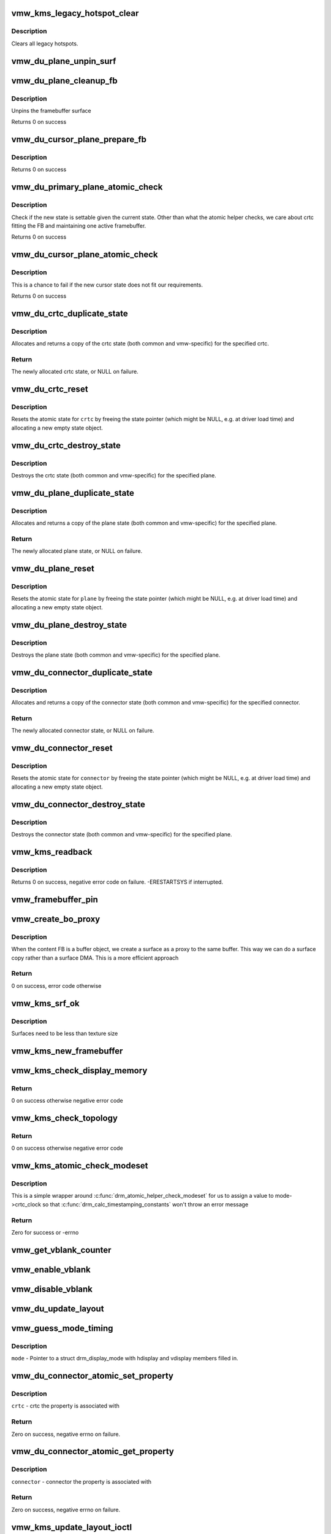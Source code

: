 .. -*- coding: utf-8; mode: rst -*-
.. src-file: drivers/gpu/drm/vmwgfx/vmwgfx_kms.c

.. _`vmw_kms_legacy_hotspot_clear`:

vmw_kms_legacy_hotspot_clear
============================

.. c:function:: void vmw_kms_legacy_hotspot_clear(struct vmw_private *dev_priv)

    Clear legacy hotspots

    :param dev_priv:
        Pointer to the device private struct.
    :type dev_priv: struct vmw_private \*

.. _`vmw_kms_legacy_hotspot_clear.description`:

Description
-----------

Clears all legacy hotspots.

.. _`vmw_du_plane_unpin_surf`:

vmw_du_plane_unpin_surf
=======================

.. c:function:: void vmw_du_plane_unpin_surf(struct vmw_plane_state *vps, bool unreference)

    unpins resource associated with a framebuffer surface

    :param vps:
        plane state associated with the display surface
    :type vps: struct vmw_plane_state \*

    :param unreference:
        true if we also want to unreference the display.
    :type unreference: bool

.. _`vmw_du_plane_cleanup_fb`:

vmw_du_plane_cleanup_fb
=======================

.. c:function:: void vmw_du_plane_cleanup_fb(struct drm_plane *plane, struct drm_plane_state *old_state)

    Unpins the cursor

    :param plane:
        display plane
    :type plane: struct drm_plane \*

    :param old_state:
        Contains the FB to clean up
    :type old_state: struct drm_plane_state \*

.. _`vmw_du_plane_cleanup_fb.description`:

Description
-----------

Unpins the framebuffer surface

Returns 0 on success

.. _`vmw_du_cursor_plane_prepare_fb`:

vmw_du_cursor_plane_prepare_fb
==============================

.. c:function:: int vmw_du_cursor_plane_prepare_fb(struct drm_plane *plane, struct drm_plane_state *new_state)

    Readies the cursor by referencing it

    :param plane:
        display plane
    :type plane: struct drm_plane \*

    :param new_state:
        info on the new plane state, including the FB
    :type new_state: struct drm_plane_state \*

.. _`vmw_du_cursor_plane_prepare_fb.description`:

Description
-----------

Returns 0 on success

.. _`vmw_du_primary_plane_atomic_check`:

vmw_du_primary_plane_atomic_check
=================================

.. c:function:: int vmw_du_primary_plane_atomic_check(struct drm_plane *plane, struct drm_plane_state *state)

    check if the new state is okay

    :param plane:
        display plane
    :type plane: struct drm_plane \*

    :param state:
        info on the new plane state, including the FB
    :type state: struct drm_plane_state \*

.. _`vmw_du_primary_plane_atomic_check.description`:

Description
-----------

Check if the new state is settable given the current state.  Other
than what the atomic helper checks, we care about crtc fitting
the FB and maintaining one active framebuffer.

Returns 0 on success

.. _`vmw_du_cursor_plane_atomic_check`:

vmw_du_cursor_plane_atomic_check
================================

.. c:function:: int vmw_du_cursor_plane_atomic_check(struct drm_plane *plane, struct drm_plane_state *new_state)

    check if the new state is okay

    :param plane:
        cursor plane
    :type plane: struct drm_plane \*

    :param new_state:
        *undescribed*
    :type new_state: struct drm_plane_state \*

.. _`vmw_du_cursor_plane_atomic_check.description`:

Description
-----------

This is a chance to fail if the new cursor state does not fit
our requirements.

Returns 0 on success

.. _`vmw_du_crtc_duplicate_state`:

vmw_du_crtc_duplicate_state
===========================

.. c:function:: struct drm_crtc_state *vmw_du_crtc_duplicate_state(struct drm_crtc *crtc)

    duplicate crtc state

    :param crtc:
        DRM crtc
    :type crtc: struct drm_crtc \*

.. _`vmw_du_crtc_duplicate_state.description`:

Description
-----------

Allocates and returns a copy of the crtc state (both common and
vmw-specific) for the specified crtc.

.. _`vmw_du_crtc_duplicate_state.return`:

Return
------

The newly allocated crtc state, or NULL on failure.

.. _`vmw_du_crtc_reset`:

vmw_du_crtc_reset
=================

.. c:function:: void vmw_du_crtc_reset(struct drm_crtc *crtc)

    creates a blank vmw crtc state

    :param crtc:
        DRM crtc
    :type crtc: struct drm_crtc \*

.. _`vmw_du_crtc_reset.description`:

Description
-----------

Resets the atomic state for \ ``crtc``\  by freeing the state pointer (which
might be NULL, e.g. at driver load time) and allocating a new empty state
object.

.. _`vmw_du_crtc_destroy_state`:

vmw_du_crtc_destroy_state
=========================

.. c:function:: void vmw_du_crtc_destroy_state(struct drm_crtc *crtc, struct drm_crtc_state *state)

    destroy crtc state

    :param crtc:
        DRM crtc
    :type crtc: struct drm_crtc \*

    :param state:
        state object to destroy
    :type state: struct drm_crtc_state \*

.. _`vmw_du_crtc_destroy_state.description`:

Description
-----------

Destroys the crtc state (both common and vmw-specific) for the
specified plane.

.. _`vmw_du_plane_duplicate_state`:

vmw_du_plane_duplicate_state
============================

.. c:function:: struct drm_plane_state *vmw_du_plane_duplicate_state(struct drm_plane *plane)

    duplicate plane state

    :param plane:
        drm plane
    :type plane: struct drm_plane \*

.. _`vmw_du_plane_duplicate_state.description`:

Description
-----------

Allocates and returns a copy of the plane state (both common and
vmw-specific) for the specified plane.

.. _`vmw_du_plane_duplicate_state.return`:

Return
------

The newly allocated plane state, or NULL on failure.

.. _`vmw_du_plane_reset`:

vmw_du_plane_reset
==================

.. c:function:: void vmw_du_plane_reset(struct drm_plane *plane)

    creates a blank vmw plane state

    :param plane:
        drm plane
    :type plane: struct drm_plane \*

.. _`vmw_du_plane_reset.description`:

Description
-----------

Resets the atomic state for \ ``plane``\  by freeing the state pointer (which might
be NULL, e.g. at driver load time) and allocating a new empty state object.

.. _`vmw_du_plane_destroy_state`:

vmw_du_plane_destroy_state
==========================

.. c:function:: void vmw_du_plane_destroy_state(struct drm_plane *plane, struct drm_plane_state *state)

    destroy plane state

    :param plane:
        DRM plane
    :type plane: struct drm_plane \*

    :param state:
        state object to destroy
    :type state: struct drm_plane_state \*

.. _`vmw_du_plane_destroy_state.description`:

Description
-----------

Destroys the plane state (both common and vmw-specific) for the
specified plane.

.. _`vmw_du_connector_duplicate_state`:

vmw_du_connector_duplicate_state
================================

.. c:function:: struct drm_connector_state *vmw_du_connector_duplicate_state(struct drm_connector *connector)

    duplicate connector state

    :param connector:
        DRM connector
    :type connector: struct drm_connector \*

.. _`vmw_du_connector_duplicate_state.description`:

Description
-----------

Allocates and returns a copy of the connector state (both common and
vmw-specific) for the specified connector.

.. _`vmw_du_connector_duplicate_state.return`:

Return
------

The newly allocated connector state, or NULL on failure.

.. _`vmw_du_connector_reset`:

vmw_du_connector_reset
======================

.. c:function:: void vmw_du_connector_reset(struct drm_connector *connector)

    creates a blank vmw connector state

    :param connector:
        DRM connector
    :type connector: struct drm_connector \*

.. _`vmw_du_connector_reset.description`:

Description
-----------

Resets the atomic state for \ ``connector``\  by freeing the state pointer (which
might be NULL, e.g. at driver load time) and allocating a new empty state
object.

.. _`vmw_du_connector_destroy_state`:

vmw_du_connector_destroy_state
==============================

.. c:function:: void vmw_du_connector_destroy_state(struct drm_connector *connector, struct drm_connector_state *state)

    destroy connector state

    :param connector:
        DRM connector
    :type connector: struct drm_connector \*

    :param state:
        state object to destroy
    :type state: struct drm_connector_state \*

.. _`vmw_du_connector_destroy_state.description`:

Description
-----------

Destroys the connector state (both common and vmw-specific) for the
specified plane.

.. _`vmw_kms_readback`:

vmw_kms_readback
================

.. c:function:: int vmw_kms_readback(struct vmw_private *dev_priv, struct drm_file *file_priv, struct vmw_framebuffer *vfb, struct drm_vmw_fence_rep __user *user_fence_rep, struct drm_vmw_rect *vclips, uint32_t num_clips)

    Perform a readback from the screen system to a buffer-object backed framebuffer.

    :param dev_priv:
        Pointer to the device private structure.
    :type dev_priv: struct vmw_private \*

    :param file_priv:
        Pointer to a struct drm_file identifying the caller.
        Must be set to NULL if \ ``user_fence_rep``\  is NULL.
    :type file_priv: struct drm_file \*

    :param vfb:
        Pointer to the buffer-object backed framebuffer.
    :type vfb: struct vmw_framebuffer \*

    :param user_fence_rep:
        User-space provided structure for fence information.
        Must be set to non-NULL if \ ``file_priv``\  is non-NULL.
    :type user_fence_rep: struct drm_vmw_fence_rep __user \*

    :param vclips:
        Array of clip rects.
    :type vclips: struct drm_vmw_rect \*

    :param num_clips:
        Number of clip rects in \ ``vclips``\ .
    :type num_clips: uint32_t

.. _`vmw_kms_readback.description`:

Description
-----------

Returns 0 on success, negative error code on failure. -ERESTARTSYS if
interrupted.

.. _`vmw_framebuffer_pin`:

vmw_framebuffer_pin
===================

.. c:function:: int vmw_framebuffer_pin(struct vmw_framebuffer *vfb)

    display system.

    :param vfb:
        *undescribed*
    :type vfb: struct vmw_framebuffer \*

.. _`vmw_create_bo_proxy`:

vmw_create_bo_proxy
===================

.. c:function:: int vmw_create_bo_proxy(struct drm_device *dev, const struct drm_mode_fb_cmd2 *mode_cmd, struct vmw_buffer_object *bo_mob, struct vmw_surface **srf_out)

    create a proxy surface for the buffer object

    :param dev:
        DRM device
    :type dev: struct drm_device \*

    :param mode_cmd:
        parameters for the new surface
    :type mode_cmd: const struct drm_mode_fb_cmd2 \*

    :param bo_mob:
        MOB backing the buffer object
    :type bo_mob: struct vmw_buffer_object \*

    :param srf_out:
        newly created surface
    :type srf_out: struct vmw_surface \*\*

.. _`vmw_create_bo_proxy.description`:

Description
-----------

When the content FB is a buffer object, we create a surface as a proxy to the
same buffer.  This way we can do a surface copy rather than a surface DMA.
This is a more efficient approach

.. _`vmw_create_bo_proxy.return`:

Return
------

0 on success, error code otherwise

.. _`vmw_kms_srf_ok`:

vmw_kms_srf_ok
==============

.. c:function:: bool vmw_kms_srf_ok(struct vmw_private *dev_priv, uint32_t width, uint32_t height)

    check if a surface can be created

    :param dev_priv:
        *undescribed*
    :type dev_priv: struct vmw_private \*

    :param width:
        requested width
    :type width: uint32_t

    :param height:
        requested height
    :type height: uint32_t

.. _`vmw_kms_srf_ok.description`:

Description
-----------

Surfaces need to be less than texture size

.. _`vmw_kms_new_framebuffer`:

vmw_kms_new_framebuffer
=======================

.. c:function:: struct vmw_framebuffer *vmw_kms_new_framebuffer(struct vmw_private *dev_priv, struct vmw_buffer_object *bo, struct vmw_surface *surface, bool only_2d, const struct drm_mode_fb_cmd2 *mode_cmd)

    Create a new framebuffer.

    :param dev_priv:
        Pointer to device private struct.
    :type dev_priv: struct vmw_private \*

    :param bo:
        Pointer to buffer object to wrap the kms framebuffer around.
        Either \ ``bo``\  or \ ``surface``\  must be NULL.
    :type bo: struct vmw_buffer_object \*

    :param surface:
        Pointer to a surface to wrap the kms framebuffer around.
        Either \ ``bo``\  or \ ``surface``\  must be NULL.
    :type surface: struct vmw_surface \*

    :param only_2d:
        No presents will occur to this buffer object based framebuffer.
        This helps the code to do some important optimizations.
    :type only_2d: bool

    :param mode_cmd:
        Frame-buffer metadata.
    :type mode_cmd: const struct drm_mode_fb_cmd2 \*

.. _`vmw_kms_check_display_memory`:

vmw_kms_check_display_memory
============================

.. c:function:: int vmw_kms_check_display_memory(struct drm_device *dev, uint32_t num_rects, struct drm_rect *rects)

    Validates display memory required for a topology

    :param dev:
        DRM device
    :type dev: struct drm_device \*

    :param num_rects:
        number of drm_rect in rects
    :type num_rects: uint32_t

    :param rects:
        array of drm_rect representing the topology to validate indexed by
        crtc index.
    :type rects: struct drm_rect \*

.. _`vmw_kms_check_display_memory.return`:

Return
------

0 on success otherwise negative error code

.. _`vmw_kms_check_topology`:

vmw_kms_check_topology
======================

.. c:function:: int vmw_kms_check_topology(struct drm_device *dev, struct drm_atomic_state *state)

    Validates topology in drm_atomic_state

    :param dev:
        DRM device
    :type dev: struct drm_device \*

    :param state:
        the driver state object
    :type state: struct drm_atomic_state \*

.. _`vmw_kms_check_topology.return`:

Return
------

0 on success otherwise negative error code

.. _`vmw_kms_atomic_check_modeset`:

vmw_kms_atomic_check_modeset
============================

.. c:function:: int vmw_kms_atomic_check_modeset(struct drm_device *dev, struct drm_atomic_state *state)

    validate state object for modeset changes

    :param dev:
        DRM device
    :type dev: struct drm_device \*

    :param state:
        the driver state object
    :type state: struct drm_atomic_state \*

.. _`vmw_kms_atomic_check_modeset.description`:

Description
-----------

This is a simple wrapper around \ :c:func:`drm_atomic_helper_check_modeset`\  for
us to assign a value to mode->crtc_clock so that
\ :c:func:`drm_calc_timestamping_constants`\  won't throw an error message

.. _`vmw_kms_atomic_check_modeset.return`:

Return
------

Zero for success or -errno

.. _`vmw_get_vblank_counter`:

vmw_get_vblank_counter
======================

.. c:function:: u32 vmw_get_vblank_counter(struct drm_device *dev, unsigned int pipe)

    :param dev:
        *undescribed*
    :type dev: struct drm_device \*

    :param pipe:
        *undescribed*
    :type pipe: unsigned int

.. _`vmw_enable_vblank`:

vmw_enable_vblank
=================

.. c:function:: int vmw_enable_vblank(struct drm_device *dev, unsigned int pipe)

    :param dev:
        *undescribed*
    :type dev: struct drm_device \*

    :param pipe:
        *undescribed*
    :type pipe: unsigned int

.. _`vmw_disable_vblank`:

vmw_disable_vblank
==================

.. c:function:: void vmw_disable_vblank(struct drm_device *dev, unsigned int pipe)

    :param dev:
        *undescribed*
    :type dev: struct drm_device \*

    :param pipe:
        *undescribed*
    :type pipe: unsigned int

.. _`vmw_du_update_layout`:

vmw_du_update_layout
====================

.. c:function:: int vmw_du_update_layout(struct vmw_private *dev_priv, unsigned int num_rects, struct drm_rect *rects)

    Update the display unit with topology from resolution plugin and generate DRM uevent

    :param dev_priv:
        device private
    :type dev_priv: struct vmw_private \*

    :param num_rects:
        number of drm_rect in rects
    :type num_rects: unsigned int

    :param rects:
        toplogy to update
    :type rects: struct drm_rect \*

.. _`vmw_guess_mode_timing`:

vmw_guess_mode_timing
=====================

.. c:function:: void vmw_guess_mode_timing(struct drm_display_mode *mode)

    Provide fake timings for a 60Hz vrefresh mode.

    :param mode:
        *undescribed*
    :type mode: struct drm_display_mode \*

.. _`vmw_guess_mode_timing.description`:

Description
-----------

\ ``mode``\  - Pointer to a struct drm_display_mode with hdisplay and vdisplay
members filled in.

.. _`vmw_du_connector_atomic_set_property`:

vmw_du_connector_atomic_set_property
====================================

.. c:function:: int vmw_du_connector_atomic_set_property(struct drm_connector *connector, struct drm_connector_state *state, struct drm_property *property, uint64_t val)

    Atomic version of get property

    :param connector:
        *undescribed*
    :type connector: struct drm_connector \*

    :param state:
        *undescribed*
    :type state: struct drm_connector_state \*

    :param property:
        *undescribed*
    :type property: struct drm_property \*

    :param val:
        *undescribed*
    :type val: uint64_t

.. _`vmw_du_connector_atomic_set_property.description`:

Description
-----------

\ ``crtc``\  - crtc the property is associated with

.. _`vmw_du_connector_atomic_set_property.return`:

Return
------

Zero on success, negative errno on failure.

.. _`vmw_du_connector_atomic_get_property`:

vmw_du_connector_atomic_get_property
====================================

.. c:function:: int vmw_du_connector_atomic_get_property(struct drm_connector *connector, const struct drm_connector_state *state, struct drm_property *property, uint64_t *val)

    Atomic version of get property

    :param connector:
        *undescribed*
    :type connector: struct drm_connector \*

    :param state:
        *undescribed*
    :type state: const struct drm_connector_state \*

    :param property:
        *undescribed*
    :type property: struct drm_property \*

    :param val:
        *undescribed*
    :type val: uint64_t \*

.. _`vmw_du_connector_atomic_get_property.description`:

Description
-----------

\ ``connector``\  - connector the property is associated with

.. _`vmw_du_connector_atomic_get_property.return`:

Return
------

Zero on success, negative errno on failure.

.. _`vmw_kms_update_layout_ioctl`:

vmw_kms_update_layout_ioctl
===========================

.. c:function:: int vmw_kms_update_layout_ioctl(struct drm_device *dev, void *data, struct drm_file *file_priv)

    Handler for DRM_VMW_UPDATE_LAYOUT ioctl

    :param dev:
        drm device for the ioctl
    :type dev: struct drm_device \*

    :param data:
        data pointer for the ioctl
    :type data: void \*

    :param file_priv:
        drm file for the ioctl call
    :type file_priv: struct drm_file \*

.. _`vmw_kms_update_layout_ioctl.description`:

Description
-----------

Update preferred topology of display unit as per ioctl request. The topology
is expressed as array of drm_vmw_rect.
e.g.
[0 0 640 480] [640 0 800 600] [0 480 640 480]

.. _`vmw_kms_update_layout_ioctl.note`:

NOTE
----

The x and y offset (upper left) in drm_vmw_rect cannot be less than 0. Beside
device limit on topology, x + w and y + h (lower right) cannot be greater
than INT_MAX. So topology beyond these limits will return with error.

.. _`vmw_kms_update_layout_ioctl.return`:

Return
------

Zero on success, negative errno on failure.

.. _`vmw_kms_helper_dirty`:

vmw_kms_helper_dirty
====================

.. c:function:: int vmw_kms_helper_dirty(struct vmw_private *dev_priv, struct vmw_framebuffer *framebuffer, const struct drm_clip_rect *clips, const struct drm_vmw_rect *vclips, s32 dest_x, s32 dest_y, int num_clips, int increment, struct vmw_kms_dirty *dirty)

    Helper to build commands and perform actions based on a set of cliprects and a set of display units.

    :param dev_priv:
        Pointer to a device private structure.
    :type dev_priv: struct vmw_private \*

    :param framebuffer:
        Pointer to the framebuffer on which to perform the actions.
    :type framebuffer: struct vmw_framebuffer \*

    :param clips:
        A set of struct drm_clip_rect. Either this os \ ``vclips``\  must be NULL.
        Cliprects are given in framebuffer coordinates.
    :type clips: const struct drm_clip_rect \*

    :param vclips:
        A set of struct drm_vmw_rect cliprects. Either this or \ ``clips``\  must
        be NULL. Cliprects are given in source coordinates.
    :type vclips: const struct drm_vmw_rect \*

    :param dest_x:
        X coordinate offset for the crtc / destination clip rects.
    :type dest_x: s32

    :param dest_y:
        Y coordinate offset for the crtc / destination clip rects.
    :type dest_y: s32

    :param num_clips:
        Number of cliprects in the \ ``clips``\  or \ ``vclips``\  array.
    :type num_clips: int

    :param increment:
        Integer with which to increment the clip counter when looping.
        Used to skip a predetermined number of clip rects.
    :type increment: int

    :param dirty:
        Closure structure. See the description of struct vmw_kms_dirty.
    :type dirty: struct vmw_kms_dirty \*

.. _`vmw_kms_helper_validation_finish`:

vmw_kms_helper_validation_finish
================================

.. c:function:: void vmw_kms_helper_validation_finish(struct vmw_private *dev_priv, struct drm_file *file_priv, struct vmw_validation_context *ctx, struct vmw_fence_obj **out_fence, struct drm_vmw_fence_rep __user *user_fence_rep)

    Helper for post KMS command submission cleanup and fencing

    :param dev_priv:
        Pointer to the device-private struct
    :type dev_priv: struct vmw_private \*

    :param file_priv:
        Pointer identifying the client when user-space fencing is used
    :type file_priv: struct drm_file \*

    :param ctx:
        Pointer to the validation context
    :type ctx: struct vmw_validation_context \*

    :param out_fence:
        If non-NULL, returned refcounted fence-pointer
    :type out_fence: struct vmw_fence_obj \*\*

    :param user_fence_rep:
        If non-NULL, pointer to user-space address area
        in which to copy user-space fence info
    :type user_fence_rep: struct drm_vmw_fence_rep __user \*

.. _`vmw_kms_update_proxy`:

vmw_kms_update_proxy
====================

.. c:function:: int vmw_kms_update_proxy(struct vmw_resource *res, const struct drm_clip_rect *clips, unsigned num_clips, int increment)

    Helper function to update a proxy surface from its backing MOB.

    :param res:
        Pointer to the surface resource
    :type res: struct vmw_resource \*

    :param clips:
        Clip rects in framebuffer (surface) space.
    :type clips: const struct drm_clip_rect \*

    :param num_clips:
        Number of clips in \ ``clips``\ .
    :type num_clips: unsigned

    :param increment:
        Integer with which to increment the clip counter when looping.
        Used to skip a predetermined number of clip rects.
    :type increment: int

.. _`vmw_kms_update_proxy.description`:

Description
-----------

This function makes sure the proxy surface is updated from its backing MOB
using the region given by \ ``clips``\ . The surface resource \ ``res``\  and its backing
MOB needs to be reserved and validated on call.

.. _`vmw_kms_del_active`:

vmw_kms_del_active
==================

.. c:function:: void vmw_kms_del_active(struct vmw_private *dev_priv, struct vmw_display_unit *du)

    unregister a crtc binding to the implicit framebuffer

    :param dev_priv:
        Pointer to a device private struct.
    :type dev_priv: struct vmw_private \*

    :param du:
        The display unit of the crtc.
    :type du: struct vmw_display_unit \*

.. _`vmw_kms_add_active`:

vmw_kms_add_active
==================

.. c:function:: void vmw_kms_add_active(struct vmw_private *dev_priv, struct vmw_display_unit *du, struct vmw_framebuffer *vfb)

    register a crtc binding to an implicit framebuffer

    :param dev_priv:
        *undescribed*
    :type dev_priv: struct vmw_private \*

    :param du:
        The display unit of the crtc.
    :type du: struct vmw_display_unit \*

    :param vfb:
        The implicit framebuffer
    :type vfb: struct vmw_framebuffer \*

.. _`vmw_kms_add_active.description`:

Description
-----------

Registers a binding to an implicit framebuffer.

.. _`vmw_kms_crtc_flippable`:

vmw_kms_crtc_flippable
======================

.. c:function:: bool vmw_kms_crtc_flippable(struct vmw_private *dev_priv, struct drm_crtc *crtc)

    Check whether we can page-flip a crtc.

    :param dev_priv:
        Pointer to device-private struct.
    :type dev_priv: struct vmw_private \*

    :param crtc:
        The crtc we want to flip.
    :type crtc: struct drm_crtc \*

.. _`vmw_kms_crtc_flippable.description`:

Description
-----------

Returns true or false depending whether it's OK to flip this crtc
based on the criterion that we must not have more than one implicit
frame-buffer at any one time.

.. _`vmw_kms_update_implicit_fb`:

vmw_kms_update_implicit_fb
==========================

.. c:function:: void vmw_kms_update_implicit_fb(struct vmw_private *dev_priv, struct drm_crtc *crtc)

    Update the implicit fb.

    :param dev_priv:
        Pointer to device-private struct.
    :type dev_priv: struct vmw_private \*

    :param crtc:
        The crtc the new implicit frame-buffer is bound to.
    :type crtc: struct drm_crtc \*

.. _`vmw_kms_create_implicit_placement_property`:

vmw_kms_create_implicit_placement_property
==========================================

.. c:function:: void vmw_kms_create_implicit_placement_property(struct vmw_private *dev_priv, bool immutable)

    Set up the implicit placement property.

    :param dev_priv:
        Pointer to a device private struct.
    :type dev_priv: struct vmw_private \*

    :param immutable:
        Whether the property is immutable.
    :type immutable: bool

.. _`vmw_kms_create_implicit_placement_property.description`:

Description
-----------

Sets up the implicit placement property unless it's already set up.

.. _`vmw_kms_set_config`:

vmw_kms_set_config
==================

.. c:function:: int vmw_kms_set_config(struct drm_mode_set *set, struct drm_modeset_acquire_ctx *ctx)

    Wrapper around drm_atomic_helper_set_config

    :param set:
        The configuration to set.
    :type set: struct drm_mode_set \*

    :param ctx:
        *undescribed*
    :type ctx: struct drm_modeset_acquire_ctx \*

.. _`vmw_kms_set_config.description`:

Description
-----------

The vmwgfx Xorg driver doesn't assign the mode::type member, which
when drm_mode_set_crtcinfo is called as part of the configuration setting
causes it to return incorrect crtc dimensions causing severe problems in
the vmwgfx modesetting. So explicitly clear that member before calling
into drm_atomic_helper_set_config.

.. _`vmw_kms_suspend`:

vmw_kms_suspend
===============

.. c:function:: int vmw_kms_suspend(struct drm_device *dev)

    Save modesetting state and turn modesetting off.

    :param dev:
        Pointer to the drm device
    :type dev: struct drm_device \*

.. _`vmw_kms_suspend.return`:

Return
------

0 on success. Negative error code on failure.

.. _`vmw_kms_resume`:

vmw_kms_resume
==============

.. c:function:: int vmw_kms_resume(struct drm_device *dev)

    Re-enable modesetting and restore state

    :param dev:
        Pointer to the drm device
    :type dev: struct drm_device \*

.. _`vmw_kms_resume.return`:

Return
------

0 on success. Negative error code on failure.

State is resumed from a previous \ :c:func:`vmw_kms_suspend`\ . It's illegal
to call this function without a previous \ :c:func:`vmw_kms_suspend`\ .

.. _`vmw_kms_lost_device`:

vmw_kms_lost_device
===================

.. c:function:: void vmw_kms_lost_device(struct drm_device *dev)

    Notify kms that modesetting capabilities will be lost

    :param dev:
        Pointer to the drm device
    :type dev: struct drm_device \*

.. This file was automatic generated / don't edit.


